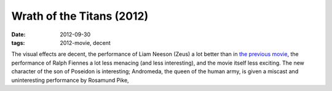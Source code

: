 Wrath of the Titans (2012)
==========================

:date: 2012-09-30
:tags: 2012-movie, decent



The visual effects are decent, the performance of Liam Neeson (Zeus) a
lot better than in `the previous movie`_, the performance of Ralph
Fiennes a lot less menacing (and less interesting), and the movie itself
less exciting. The new character of the son of Poseidon is interesting;
Andromeda, the queen of the human army, is given a miscast and
uninteresting performance by Rosamund Pike,

.. _the previous movie: http://movies.tshepang.net/clash-of-the-titans-2010
